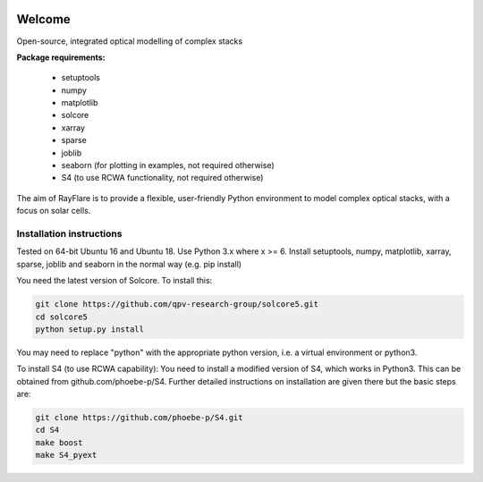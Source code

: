 .. image:: https://img.shields.io/badge/License-GPLv3-blue.svg
  :target:: https://www.gnu.org/licenses/gpl-3.0
.. image:: https://codecov.io/gh/qpv-research-group/rayflare/branch/devel/graph/badge.svg
  :target: https://codecov.io/gh/qpv-research-group/rayflare
.. image:: https://app.codacy.com/project/badge/Grade/7ff9180e5f7a460192440895d823ff15
  :target: https://www.codacy.com/gh/qpv-research-group/rayflare/dashboard?utm_source=github.com&amp;utm_medium=referral&amp;utm_content=qpv-research-group/rayflare&amp;utm_campaign=Badge_Grade
.. image:: https://readthedocs.org/projects/rayflare/badge/?version=latest
  :target: https://rayflare.readthedocs.io/en/latest/?badge=latest

********
Welcome
********
Open-source, integrated optical modelling of complex stacks

**Package requirements:**

    * setuptools
    * numpy
    * matplotlib
    * solcore
    * xarray
    * sparse
    * joblib
    * seaborn (for plotting in examples, not required otherwise)
    * S4 (to use RCWA functionality, not required otherwise)

The aim of RayFlare is to provide a flexible, user-friendly Python environment to model complex optical stacks, with a focus on solar cells. 

======================================================
Installation instructions
======================================================

Tested on 64-bit Ubuntu 16 and Ubuntu 18. Use Python 3.x where x >= 6.
Install setuptools, numpy, matplotlib, xarray, sparse, joblib and seaborn in the normal way (e.g. pip install)

You need the latest version of Solcore. To install this:

.. code-block::

    git clone https://github.com/qpv-research-group/solcore5.git
    cd solcore5
    python setup.py install

You may need to replace "python" with the appropriate python version, i.e. a virtual environment or python3.

To install S4 (to use RCWA capability):
You need to install a modified version of S4, which works in Python3. This can be obtained from github.com/phoebe-p/S4.
Further detailed instructions on installation are given there but the basic steps are:

.. code-block::

    git clone https://github.com/phoebe-p/S4.git
    cd S4
    make boost
    make S4_pyext


.. image:: poster.png
    :align: center
